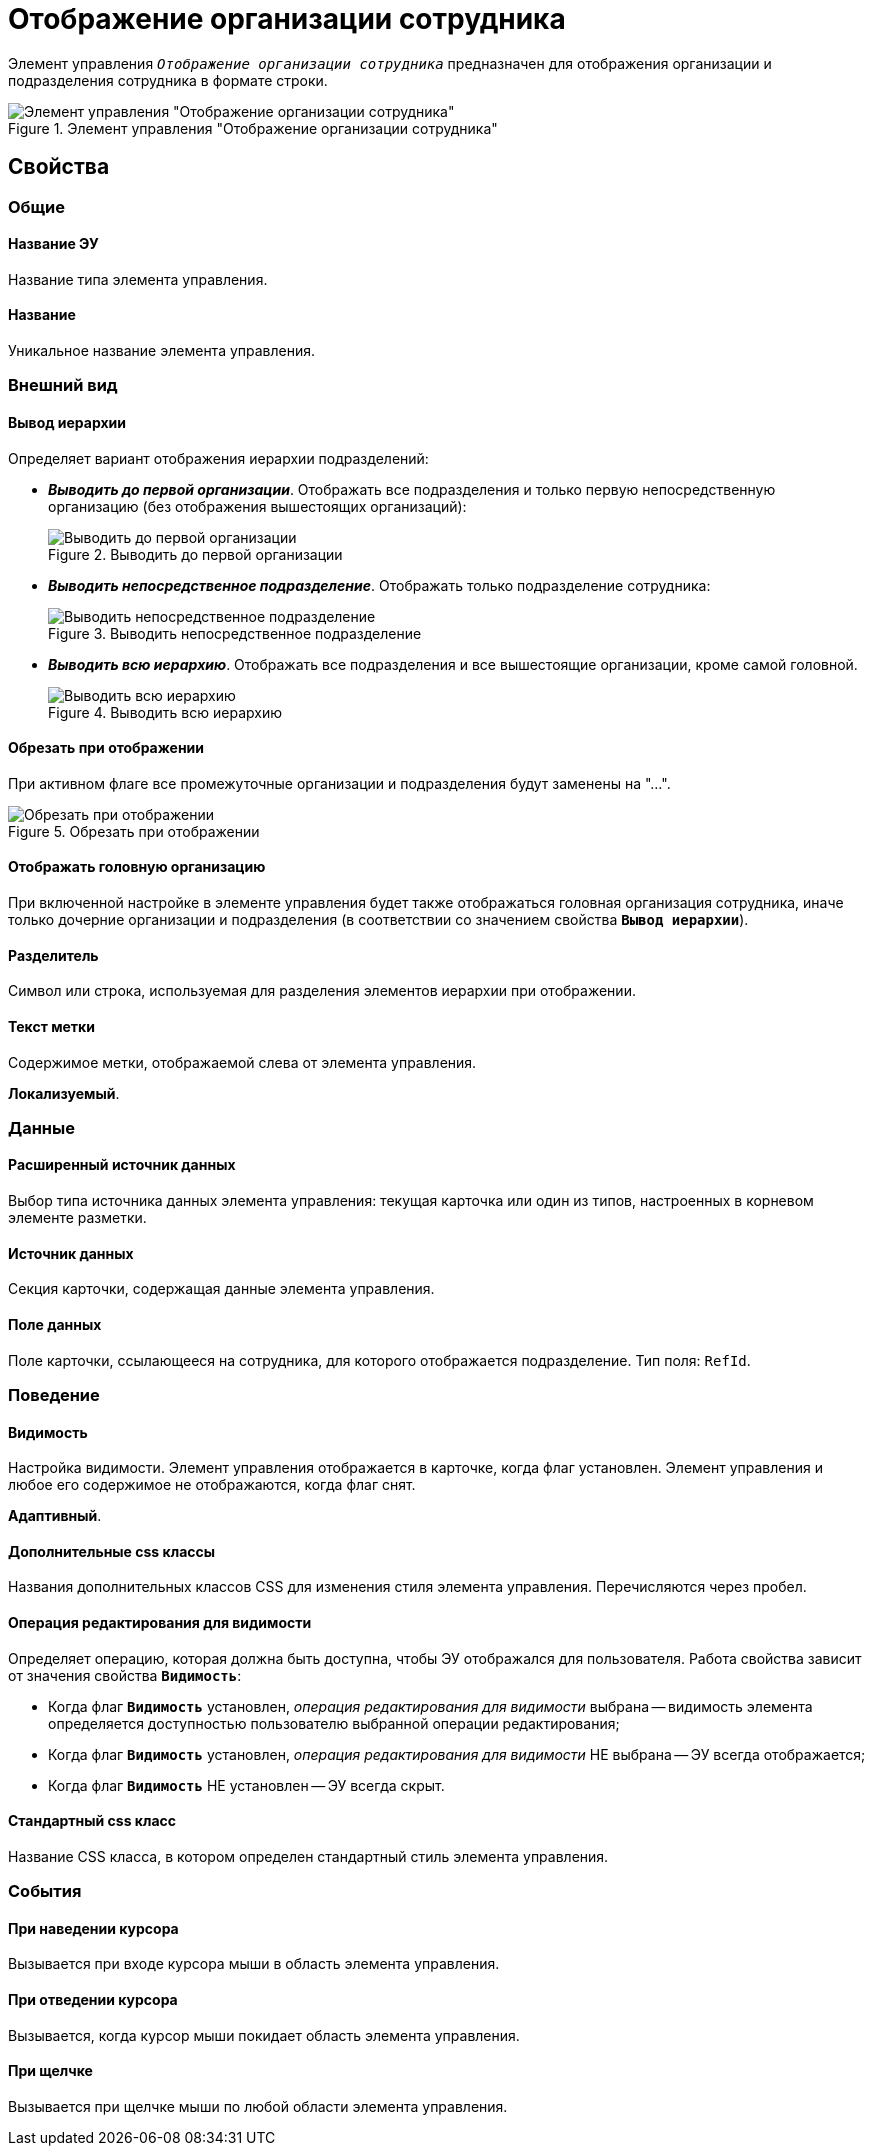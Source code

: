 = Отображение организации сотрудника

Элемент управления `_Отображение организации сотрудника_` предназначен для отображения организации и подразделения сотрудника в формате строки.

.Элемент управления "Отображение организации сотрудника"
image::ct_displayStaffUnit.png[Элемент управления "Отображение организации сотрудника"]

== Свойства

=== Общие

==== Название ЭУ

Название типа элемента управления.

==== Название

Уникальное название элемента управления.

=== Внешний вид

==== Вывод иерархии

Определяет вариант отображения иерархии подразделений:

* *_Выводить до первой организации_*. Отображать все подразделения и только первую непосредственную организацию (без отображения вышестоящих организаций):
+
.Выводить до первой организации
image::ct_displayStaffUnit_toFirstOrg.png[Выводить до первой организации]
+
* *_Выводить непосредственное подразделение_*. Отображать только подразделение сотрудника:
+
.Выводить непосредственное подразделение
image::ct_displayStaffUnit_onlydep.png[Выводить непосредственное подразделение]
+
* *_Выводить всю иерархию_*. Отображать все подразделения и все вышестоящие организации, кроме самой головной.
+
.Выводить всю иерархию
image::ct_displayStaffUnit_collapse.png[Выводить всю иерархию]

==== Обрезать при отображении

При активном флаге все промежуточные организации и подразделения будут заменены на "...".

.Обрезать при отображении
image::ct_displayStaffUnit_collapse.png[Обрезать при отображении]

==== Отображать головную организацию

При включенной настройке в элементе управления будет также отображаться головная организация сотрудника, иначе только дочерние организации и подразделения (в соответствии со значением свойства `*Вывод иерархии*`).

==== Разделитель

Символ или строка, используемая для разделения элементов иерархии при отображении.

==== Текст метки

Содержимое метки, отображаемой слева от элемента управления.

*Локализуемый*.

=== Данные

==== Расширенный источник данных

Выбор типа источника данных элемента управления: текущая карточка или один из типов, настроенных в корневом элементе разметки.

==== Источник данных

Секция карточки, содержащая данные элемента управления.

==== Поле данных

Поле карточки, ссылающееся на сотрудника, для которого отображается подразделение. Тип поля: `RefId`.

=== Поведение

==== Видимость

Настройка видимости. Элемент управления отображается в карточке, когда флаг установлен. Элемент управления и любое его содержимое не отображаются, когда флаг снят.

*Адаптивный*.

==== Дополнительные css классы

Названия дополнительных классов CSS для изменения стиля элемента управления. Перечисляются через пробел.

==== Операция редактирования для видимости

Определяет операцию, которая должна быть доступна, чтобы ЭУ отображался для пользователя. Работа свойства зависит от значения свойства `*Видимость*`:

* Когда флаг `*Видимость*` установлен, _операция редактирования для видимости_ выбрана -- видимость элемента определяется доступностью пользователю выбранной операции редактирования;
* Когда флаг `*Видимость*` установлен, _операция редактирования для видимости_ НЕ выбрана -- ЭУ всегда отображается;
* Когда флаг `*Видимость*` НЕ установлен -- ЭУ всегда скрыт.

==== Стандартный css класс

Название CSS класса, в котором определен стандартный стиль элемента управления.

=== События

==== При наведении курсора

Вызывается при входе курсора мыши в область элемента управления.

==== При отведении курсора

Вызывается, когда курсор мыши покидает область элемента управления.

==== При щелчке

Вызывается при щелчке мыши по любой области элемента управления.

